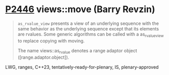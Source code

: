 * [[https://wg21.link/p2446][P2446]] views::move (Barry Revzin)
:PROPERTIES:
:CUSTOM_ID: p2446-viewsmove-barry-revzin
:END:
#+begin_quote
~as_rvalue_view~ presents a view of an underlying sequence with the same behavior as the underlying sequence except that its elements are rvalues. Some generic algorithms can be called with a as_rvalue_view to replace copying with moving.

The name views::as_rvalue denotes a range adaptor object ([range.adaptor.object]).
#+end_quote
LWG, ranges, C++23, tentatively-ready-for-plenary, IS, plenary-approved
